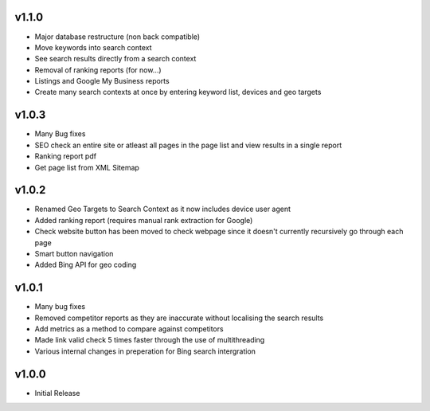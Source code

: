 v1.1.0
======
* Major database restructure (non back compatible)
* Move keywords into search context
* See search results directly from a search context
* Removal of ranking reports (for now...)
* Listings and Google My Business reports
* Create many search contexts at once by entering keyword list, devices and geo targets

v1.0.3
======
* Many Bug fixes
* SEO check an entire site or atleast all pages in the page list and view results in a single report
* Ranking report pdf
* Get page list from XML Sitemap

v1.0.2
======
* Renamed Geo Targets to Search Context as it now includes device user agent
* Added ranking report (requires manual rank extraction for Google)
* Check website button has been moved to check webpage since it doesn't currently recursively go through each page
* Smart button navigation
* Added Bing API for geo coding

v1.0.1
======
* Many bug fixes
* Removed competitor reports as they are inaccurate without localising the search results
* Add metrics as a method to compare against competitors
* Made link valid check 5 times faster through the use of multithreading
* Various internal changes in preperation for Bing search intergration

v1.0.0
======
* Initial Release